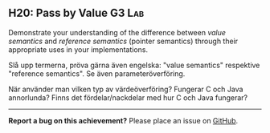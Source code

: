 #+html: <a name="20"></a>
** H20: Pass by Value                                                :G3:Lab:

#+begin_summary
Demonstrate your understanding of the difference between /value semantics/ and /reference semantics/ (pointer semantics)
through their appropriate uses in your implementations.
#+end_summary

 Slå upp termerna, pröva gärna även engelska: "value semantics"
 respektive "reference semantics". Se även parameteröverföring.

 När använder man vilken typ av värdeöverföring? Fungerar C och
 Java annorlunda? Finns det fördelar/nackdelar med hur C och Java
 fungerar?



-----

*Report a bug on this achievement?* Please place an issue on [[https://github.com/IOOPM-UU/achievements/issues/new?title=Bug%20in%20achievement%20H20&body=Please%20describe%20the%20bug,%20comment%20or%20issue%20here&assignee=TobiasWrigstad][GitHub]].
